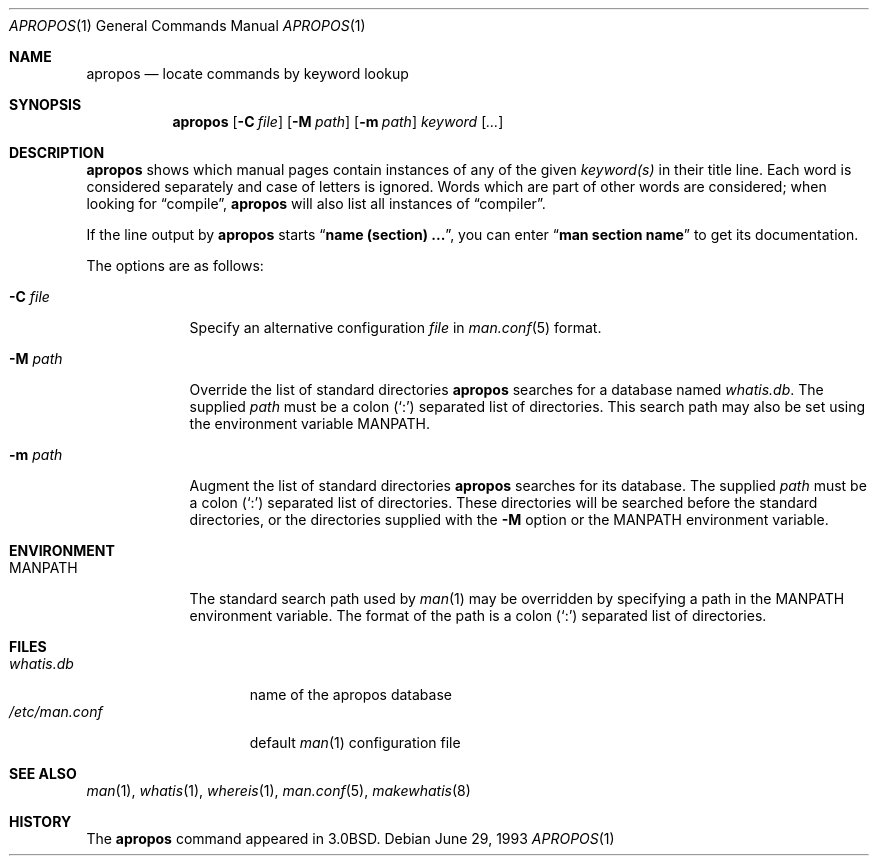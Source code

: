 .\"     $OpenBSD: apropos.1,v 1.10 2004/03/31 08:45:48 jmc Exp $
.\"     $NetBSD: apropos.1,v 1.4 1995/09/04 20:46:17 tls Exp $
.\"
.\" Copyright (c) 1989, 1990, 1993
.\"	The Regents of the University of California.  All rights reserved.
.\"
.\" Redistribution and use in source and binary forms, with or without
.\" modification, are permitted provided that the following conditions
.\" are met:
.\" 1. Redistributions of source code must retain the above copyright
.\"    notice, this list of conditions and the following disclaimer.
.\" 2. Redistributions in binary form must reproduce the above copyright
.\"    notice, this list of conditions and the following disclaimer in the
.\"    documentation and/or other materials provided with the distribution.
.\" 3. Neither the name of the University nor the names of its contributors
.\"    may be used to endorse or promote products derived from this software
.\"    without specific prior written permission.
.\"
.\" THIS SOFTWARE IS PROVIDED BY THE REGENTS AND CONTRIBUTORS ``AS IS'' AND
.\" ANY EXPRESS OR IMPLIED WARRANTIES, INCLUDING, BUT NOT LIMITED TO, THE
.\" IMPLIED WARRANTIES OF MERCHANTABILITY AND FITNESS FOR A PARTICULAR PURPOSE
.\" ARE DISCLAIMED.  IN NO EVENT SHALL THE REGENTS OR CONTRIBUTORS BE LIABLE
.\" FOR ANY DIRECT, INDIRECT, INCIDENTAL, SPECIAL, EXEMPLARY, OR CONSEQUENTIAL
.\" DAMAGES (INCLUDING, BUT NOT LIMITED TO, PROCUREMENT OF SUBSTITUTE GOODS
.\" OR SERVICES; LOSS OF USE, DATA, OR PROFITS; OR BUSINESS INTERRUPTION)
.\" HOWEVER CAUSED AND ON ANY THEORY OF LIABILITY, WHETHER IN CONTRACT, STRICT
.\" LIABILITY, OR TORT (INCLUDING NEGLIGENCE OR OTHERWISE) ARISING IN ANY WAY
.\" OUT OF THE USE OF THIS SOFTWARE, EVEN IF ADVISED OF THE POSSIBILITY OF
.\" SUCH DAMAGE.
.\"
.\"	@(#)apropos.1	8.1 (Berkeley) 6/29/93
.\"
.Dd June 29, 1993
.Dt APROPOS 1
.Os
.Sh NAME
.Nm apropos
.Nd locate commands by keyword lookup
.Sh SYNOPSIS
.Nm apropos
.Op Fl C Ar file
.Op Fl M Ar path
.Op Fl m Ar path
.Ar keyword
.Op Ar ...
.Sh DESCRIPTION
.Nm
shows which manual pages contain instances of any of the given
.Ar keyword(s)
in their title line.
Each word is considered separately and case of letters is ignored.
Words which are part of other words are considered; when looking for
.Dq compile ,
.Nm
will also list all instances of
.Dq compiler .
.Pp
If the line output by
.Nm
starts
.Dq Li name (section) ... ,
you can enter
.Dq Li man section name
to get
its documentation.
.Pp
The options are as follows:
.Bl -tag -width "-C file"
.It Fl C Ar file
Specify an alternative configuration
.Ar file
in
.Xr man.conf 5
format.
.It Fl M Ar path
Override the list of standard directories
.Nm
searches for a database named
.Pa whatis.db .
The supplied
.Ar path
must be a colon
.Pq Sq \&:
separated list of directories.
This search path may also be set using the environment variable
.Ev MANPATH .
.It Fl m Ar path
Augment the list of standard directories
.Nm
searches for its database.
The supplied
.Ar path
must be a colon
.Pq Sq \&:
separated list of directories.
These directories will be searched before the standard directories,
or the directories supplied with the
.Fl M
option or the
.Ev MANPATH
environment variable.
.El
.Sh ENVIRONMENT
.Bl -tag -width MANPATH
.It Ev MANPATH
The standard search path used by
.Xr man 1
may be overridden by specifying a path in the
.Ev MANPATH
environment variable.
The format of the path is a colon
.Pq Sq \&:
separated list of directories.
.El
.Sh FILES
.Bl -tag -width /etc/man.conf -compact
.It Pa whatis.db
name of the apropos database
.It Pa /etc/man.conf
default
.Xr man 1
configuration file
.El
.Sh SEE ALSO
.Xr man 1 ,
.Xr whatis 1 ,
.Xr whereis 1 ,
.Xr man.conf 5 ,
.Xr makewhatis 8
.Sh HISTORY
The
.Nm
command appeared in
.Bx 3.0 .
